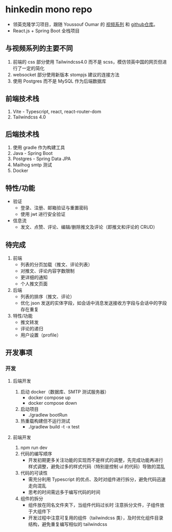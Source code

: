 * hinkedin mono repo
- 领英克隆学习项目，跟随 Youssouf Oumar 的 [[https://www.youtube.com/watch?v=sO_gvRyYkek&list=PLQRe1t1nMu7C_1wTzEIaC-uDntizskmXs][视频系列]] 和 [[https://github.com/yousoumar/linkedin][github仓库]]。
- React.js + Spring Boot 全栈项目
** 与视频系列的主要不同
1. 前端的 css 部分使用 Tailwindcss4.0 而不是 scss，模仿领英中国的网页但进行了一定的简化
2. websocket 部分使用新版本 stompjs 建议的连接方法
3. 使用 Postgres 而不是 MySQL 作为后端数据库
** 前端技术栈
1. Vite - Typescript, react, react-router-dom
2. Tailwindcss 4.0
** 后端技术栈
1. 使用 gradle 作为构建工具
2. Java - Spring Boot
3. Postgres - Spring Data JPA
4. Mailhog smtp 测试
5. Docker
** 特性/功能
- 验证
  - 登录、注册、邮箱验证与重置密码
  - 使用 jwt 进行安全验证
- 信息流
  - 发文、点赞、评论、编辑/删除推文及评论（即推文和评论的 CRUD）
** 待完成
1. 前端
   - 列表的分页加载（推文、评论列表）
   - 对推文、评论内容字数限制
   - 更详细的通知
   - 个人推文页面
2. 后端
   - 列表的排序（推文、评论）
   - 优化 json 发送的实体字段，如会话中消息发送接收方字段与会话中的字段存在重复
3. 特性/功能
   - 推文转发
   - 评论的递归
   - 用户设置（profile）
** 开发事项
*** 开发
**** 后端开发
1. 启动 docker（数据库、SMTP 测试服务器）
   - docker compose up
   - docker compose down
2. 启动项目
   - ./gradlew bootRun
3. 热重载构建但不运行测试
   - ./gradlew build -t -x test
**** 前端开发
1. npm run dev
2. 代码的编写顺序
   - 开发初期更多关注功能的实现而不是样式的调整，先完成功能再进行样式调整，避免过多的样式代码（特别是控制 ui 的代码）导致的混乱
3. 代码的可读性
   - 需充分利用 Typescript 的优点、及时对组件进行拆分，避免代码迅速走向混乱
   - 思考的时间需远多于编写代码的时间
4. 组件的拆分
   - 组件放在同名文件夹下，当组件代码过长时
     注意拆分文件，子组件放于大组件下
   - 开发过程中注意可复用的组件（tailwindcss 类），及时优化组件目录结构，避免重复编写相似的 tailwindcss
